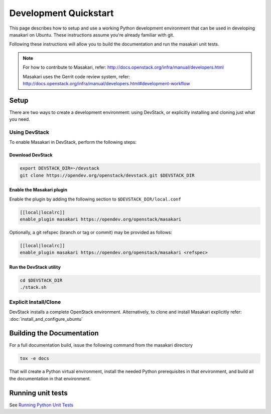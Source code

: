 ..
      Copyright 2017 NTT DATA

      Licensed under the Apache License, Version 2.0 (the "License"); you may
      not use this file except in compliance with the License. You may obtain
      a copy of the License at

          http://www.apache.org/licenses/LICENSE-2.0

      Unless required by applicable law or agreed to in writing, software
      distributed under the License is distributed on an "AS IS" BASIS, WITHOUT
      WARRANTIES OR CONDITIONS OF ANY KIND, either express or implied. See the
      License for the specific language governing permissions and limitations
      under the License.

======================
Development Quickstart
======================

This page describes how to setup and use a working Python development
environment that can be used in developing masakari on Ubuntu.
These instructions assume you're already familiar with git.

Following these instructions will allow you to build the documentation
and run the masakari unit tests.

.. note:: For how to contribute to Masakari, refer: http://docs.openstack.org/infra/manual/developers.html

          Masakari uses the Gerrit code review system, refer: http://docs.openstack.org/infra/manual/developers.html#development-workflow

Setup
=====

There are two ways to create a development environment: using
DevStack, or explicitly installing and cloning just what you need.


Using DevStack
--------------

To enable Masakari in DevStack, perform the following steps:


Download DevStack
~~~~~~~~~~~~~~~~~

.. sourcecode:: bash

    export DEVSTACK_DIR=~/devstack
    git clone https://opendev.org/openstack/devstack.git $DEVSTACK_DIR

Enable the Masakari plugin
~~~~~~~~~~~~~~~~~~~~~~~~~~

Enable the plugin by adding the following section to ``$DEVSTACK_DIR/local.conf``

.. sourcecode:: bash

     [[local|localrc]]
     enable_plugin masakari https://opendev.org/openstack/masakari

Optionally, a git refspec (branch or tag or commit) may be provided as follows:

.. sourcecode:: bash

     [[local|localrc]]
     enable_plugin masakari https://opendev.org/openstack/masakari <refspec>

Run the DevStack utility
~~~~~~~~~~~~~~~~~~~~~~~~

.. sourcecode:: bash

     cd $DEVSTACK_DIR
     ./stack.sh

Explicit Install/Clone
----------------------

DevStack installs a complete OpenStack environment.  Alternatively,
to clone and install Masakari explicitly refer: :doc:`install_and_configure_ubuntu`

Building the Documentation
==========================

For a full documentation build, issue the following command from the masakari
directory

.. code-block:: bash

  tox -e docs

That will create a Python virtual environment, install the needed
Python prerequisites in that environment, and build all the
documentation in that environment.

Running unit tests
==================

See `Running Python Unit Tests <https://docs.openstack.org/project-team-guide/project-setup/python.html#running-python-unit-tests>`_